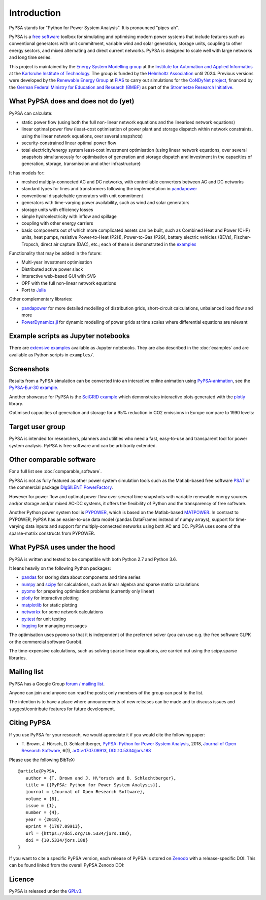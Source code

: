 ##########################################
 Introduction
##########################################

PyPSA stands for "Python for Power System Analysis". It is pronounced "pipes-ah".

PyPSA is a `free software
<http://www.gnu.org/philosophy/free-sw.en.html>`_ toolbox for
simulating and optimising modern power systems that include features
such as conventional generators with unit commitment, variable wind
and solar generation, storage units, coupling to other energy sectors,
and mixed alternating and direct current networks.  PyPSA is designed
to scale well with large networks and long time series.

This project is maintained by the `Energy System Modelling
group <https://www.iai.kit.edu/english/2338.php>`_ at the `Institute for
Automation and Applied
Informatics <https://www.iai.kit.edu/english/index.php>`_ at the
`Karlsruhe Institute of
Technology <http://www.kit.edu/english/index.php>`_. The group is funded by the
`Helmholtz Association <https://www.helmholtz.de/en/>`_ until 2024.
Previous versions were developed by the `Renewable Energy Group
<https://fias.uni-frankfurt.de/physics/schramm/renewable-energy-system-and-network-analysis/>`_
at `FIAS <https://fias.uni-frankfurt.de/>`_ to carry out simulations
for the `CoNDyNet project <http://condynet.de/>`_, financed by the
`German Federal Ministry for Education and Research (BMBF) <https://www.bmbf.de/en/index.html>`_ as part of the `Stromnetze Research Initiative <http://forschung-stromnetze.info/projekte/grundlagen-und-konzepte-fuer-effiziente-dezentrale-stromnetze/>`_.


What PyPSA does and does not do (yet)
=======================================

PyPSA can calculate:

* static power flow (using both the full non-linear network equations and
  the linearised network equations)
* linear optimal power flow (least-cost optimisation of power plant and storage
  dispatch within network constraints, using the linear network
  equations, over several snapshots)
* security-constrained linear optimal power flow
* total electricity/energy system least-cost investment optimisation (using linear
  network equations, over several snapshots simultaneously for
  optimisation of generation and storage dispatch and investment in
  the capacities of generation, storage, transmission and other infrastructure)

It has models for:

* meshed multiply-connected AC and DC networks, with controllable
  converters between AC and DC networks
* standard types for lines and transformers following the implementation in `pandapower <https://www.uni-kassel.de/eecs/fachgebiete/e2n/software/pandapower.html>`_
* conventional dispatchable generators with unit commitment
* generators with time-varying power availability, such as
  wind and solar generators
* storage units with efficiency losses
* simple hydroelectricity with inflow and spillage
* coupling with other energy carriers
* basic components out of which more complicated assets can be built,
  such as Combined Heat and Power (CHP) units, heat pumps, resistive
  Power-to-Heat (P2H), Power-to-Gas (P2G), battery electric vehicles
  (BEVs), Fischer-Tropsch, direct air capture (DAC), etc.; each of
  these is demonstrated in the `examples
  <http://www.pypsa.org/examples/>`_


Functionality that may be added in the future:

* Multi-year investment optimisation
* Distributed active power slack
* Interactive web-based GUI with SVG
* OPF with the full non-linear network equations
* Port to `Julia <http://julialang.org/>`_

Other complementary libraries:

* `pandapower <https://github.com/e2nIEE/pandapower>`_ for more
  detailed modelling of distribution grids, short-circuit
  calculations, unbalanced load flow and more
* `PowerDynamics.jl
  <https://github.com/JuliaEnergy/PowerDynamics.jl>`_ for dynamic
  modelling of power grids at time scales where differential equations are relevant



Example scripts as Jupyter notebooks
====================================

There are `extensive examples <http://www.pypsa.org/examples/>`_
available as Jupyter notebooks. They are also described in the
:doc:`examples` and are available as Python scripts in ``examples/``.


Screenshots
===========


Results from a PyPSA simulation can be converted into an interactive
online animation using `PyPSA-animation
<https://github.com/PyPSA/PyPSA-animation>`_, see the `PyPSA-Eur-30
example <https://www.pypsa.org/animations/pypsa-eur-30/>`_.

Another showcase for PyPSA is the `SciGRID example
<https://pypsa.org/examples/scigrid-lopf-then-pf-plotly.html>`_ which
demonstrates interactive plots generated with the `plotly
<https://plot.ly/python/>`_ library.


.. image:: img/line-loading.png

.. image:: img/lmp.png

.. image:: img/reactive-power.png

.. image:: img/stacked-gen.png

.. image:: img/storage-scigrid.png

.. image:: img/scigrid-curtailment.png

.. image:: img/meshed-ac-dc.png


Optimised capacities of generation and storage for a 95% reduction in CO2 emissions in Europe compare to 1990 levels:

.. image:: img/euro-pie-pre-7-branch_limit-1-256.png
.. image:: img/legend-flat.png


Target user group
=================

PyPSA is intended for researchers, planners and utilities who need a
fast, easy-to-use and transparent tool for power system
analysis. PyPSA is free software and can be arbitrarily extended.



Other comparable software
=========================

For a full list see :doc:`comparable_software`.

PyPSA is not as fully featured as other power system simulation tools
such as the Matlab-based free software `PSAT
<http://faraday1.ucd.ie/psat.html>`_ or the commercial package
`DIgSILENT PowerFactory
<http://www.digsilent.de/index.php/products-powerfactory.html>`_.

However for power flow and optimal power flow over several time
snapshots with variable renewable energy sources and/or storage and/or
mixed AC-DC systems, it offers the flexibility of Python and the
transparency of free software.

Another Python power system tool is `PYPOWER
<https://github.com/rwl/PYPOWER/>`_, which is based on the
Matlab-based `MATPOWER <http://www.pserc.cornell.edu//matpower/>`_. In
contrast to PYPOWER, PyPSA has an easier-to-use data model (pandas
DataFrames instead of numpy arrays), support for time-varying data
inputs and support for multiply-connected networks using both AC
and DC. PyPSA uses some of the sparse-matrix constructs from PYPOWER.



What PyPSA uses under the hood
===============================

PyPSA is written and tested to be compatible with both Python 2.7 and
Python 3.6.

It leans heavily on the following Python packages:

* `pandas <http://pandas.pydata.org/>`_ for storing data about components and time series
* `numpy <http://www.numpy.org/>`_ and `scipy <http://scipy.org/>`_ for calculations, such as
  linear algebra and sparse matrix calculations
* `pyomo <http://www.pyomo.org/>`_ for preparing optimisation problems (currently only linear)
* `plotly <https://plot.ly/python/>`_ for interactive plotting
* `matplotlib <https://matplotlib.org/>`_ for static plotting
* `networkx <https://networkx.github.io/>`_ for some network calculations
* `py.test <http://pytest.org/>`_ for unit testing
* `logging <https://docs.python.org/3/library/logging.html>`_ for managing messages


The optimisation uses pyomo so that it is independent of the preferred
solver (you can use e.g. the free software GLPK or the commercial
software Gurobi).

The time-expensive calculations, such as solving sparse linear
equations, are carried out using the scipy.sparse libraries.

Mailing list
============

PyPSA has a Google Group `forum / mailing list
<https://groups.google.com/group/pypsa>`_.

Anyone can join and anyone can read the posts; only members of the
group can post to the list.


The intention is to have a place where announcements of new releases
can be made and to discuss issues and suggest/contribute features for
future development.


Citing PyPSA
============

If you use PyPSA for your research, we would appreciate it if you
would cite the following paper:

* T. Brown, J. Hörsch, D. Schlachtberger, `PyPSA: Python for Power
  System Analysis <https://arxiv.org/abs/1707.09913>`_, 2018,
  `Journal of Open Research Software
  <https://openresearchsoftware.metajnl.com/>`_, 6(1),
  `arXiv:1707.09913 <https://arxiv.org/abs/1707.09913>`_,
  `DOI:10.5334/jors.188 <https://doi.org/10.5334/jors.188>`_

Please use the following BibTeX: ::

   @article{PyPSA,
      author = {T. Brown and J. H\"orsch and D. Schlachtberger},
      title = {{PyPSA: Python for Power System Analysis}},
      journal = {Journal of Open Research Software},
      volume = {6},
      issue = {1},
      number = {4},
      year = {2018},
      eprint = {1707.09913},
      url = {https://doi.org/10.5334/jors.188},
      doi = {10.5334/jors.188}
   }




If you want to cite a specific PyPSA version, each release of PyPSA is
stored on `Zenodo <https://zenodo.org/>`_ with a release-specific DOI.
This can be found linked from the overall PyPSA Zenodo DOI:

.. image:: https://zenodo.org/badge/DOI/10.5281/zenodo.786605.svg
   :target: https://doi.org/10.5281/zenodo.786605



Licence
=======

PyPSA is released under the `GPLv3
<http://www.gnu.org/licenses/gpl-3.0.en.html>`_.
